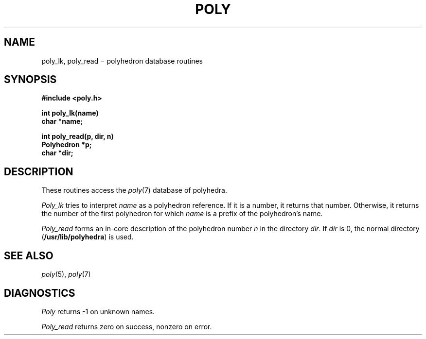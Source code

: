 .TH POLY 3
.CT 2 graphics math
.SH NAME
poly_lk, poly_read \(mi polyhedron database routines
.SH SYNOPSIS
.nf
.B #include <poly.h>
.PP
.B int poly_lk(name)
.B char *name;
.PP
.B int poly_read(p, dir, n)
.B Polyhedron *p;
.B char *dir;
.fi
.SH DESCRIPTION
These routines access the
.IR poly (7)
database of polyhedra.
.PP
.I Poly_lk
tries to interpret
.I name
as a polyhedron reference.
If it is a number, it returns that number.
Otherwise, it returns the number of the first polyhedron
for which
.I name
is a prefix of the polyhedron's name.
.PP
.I Poly_read
forms an in-core description of the polyhedron number
.I n
in the directory
.IR dir .
If
.I dir
is 0, the normal directory
.RB ( /usr/lib/polyhedra )
is used.
.SH "SEE ALSO"
.IR poly (5),
.IR poly (7)
.SH DIAGNOSTICS
.I Poly
returns \-1 on unknown names.
.PP
.I Poly_read
returns zero on success,
nonzero on error.
